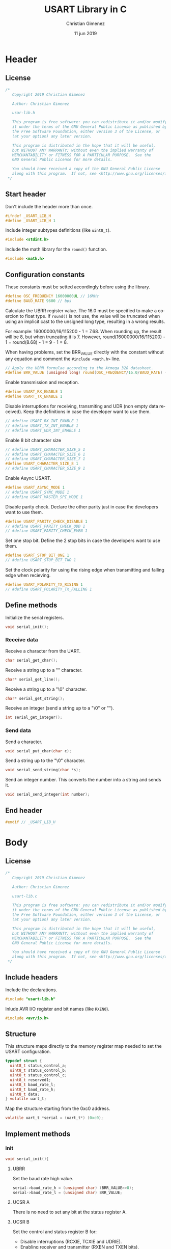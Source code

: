 
* Header 
  :PROPERTIES:
  :header-args: :comments no :padline yes :tangle usart-lib.h
  :END:

** License
#+BEGIN_SRC c
/* 
   Copyright 2019 Christian Gimenez
   
   Author: Christian Gimenez   

   usar-lib.h
   
   This program is free software: you can redistribute it and/or modify
   it under the terms of the GNU General Public License as published by
   the Free Software Foundation, either version 3 of the License, or
   (at your option) any later version.
   
   This program is distributed in the hope that it will be useful,
   but WITHOUT ANY WARRANTY; without even the implied warranty of
   MERCHANTABILITY or FITNESS FOR A PARTICULAR PURPOSE.  See the
   GNU General Public License for more details.
   
   You should have received a copy of the GNU General Public License
   along with this program.  If not, see <http://www.gnu.org/licenses/>.
 */
#+END_SRC

** Start header
Don't include the header more than once.

#+BEGIN_SRC c
#ifndef _USART_LIB_H
#define _USART_LIB_H 1
#+END_SRC

Include integer subtypes definitions (like ~uint8_t~).

#+BEGIN_SRC c
#include <stdint.h>
#+END_SRC

Include the math library for the ~round()~ function.

#+BEGIN_SRC c
#include <math.h>
#+END_SRC

** Configuration constants
These constants must be setted accordingly before using the library.

#+BEGIN_SRC c
#define OSC_FREQUENCY 16000000UL // 16MHz
#define BAUD_RATE 9600 // bps
#+END_SRC

Calculate the UBRR register value. The 16.0 must be specified to make a coercion to float type. If ~round()~ is not use, the value will be truncated when using an implicit cast to the unsigned long type, resulting in a wrong results.

For example: 16000000/16/115200 - 1 = 7.68. When rounding up, the result will be 8, but when truncating it is 7. However, round(16000000/16/115200) - 1 = round(8.68) - 1 = 9 - 1 = 8.

When having problems, set the BRR_VALUE directly with the constant without any equation and comment the ~#include <math.h>~ line.

#+BEGIN_SRC c
// Apply the UBRR formulae according to the Atmega 328 datasheet.
#define BRR_VALUE (unsigned long) round(OSC_FREQUENCY/16.0/BAUD_RATE) - 1
#+END_SRC

Enable transmission and reception. 

#+BEGIN_SRC c
#define USART_RX_ENABLE 1
#define USART_TX_ENABLE 1
#+END_SRC

Disable interruptions for receiving, transmiting and UDR (non empty data received). Keep the definitions in case the developer want to use them.

#+BEGIN_SRC c
// #define USART_RX_INT_ENABLE 1
// #define USART_TX_INT_ENABLE 1
// #define USART_UDR_INT_ENABLE 1
#+END_SRC


Enable 8 bit character size

#+BEGIN_SRC c
// #define USART_CHARACTER_SIZE_5 1
// #define USART_CHARACTER_SIZE_6 1
// #define USART_CHARACTER_SIZE_7 1
#define USART_CHARACTER_SIZE_8 1
// #define USART_CHARACTER_SIZE_9 1
#+END_SRC

Enable Async USART.

#+BEGIN_SRC c
#define USART_ASYNC_MODE 1
// #define USART_SYNC_MODE 1
// #define USART_MASTER_SPI_MODE 1
#+END_SRC

Disable parity check. Declare the other parity just in case the developers want to use them.

#+BEGIN_SRC c
#define USART_PARITY_CHECK_DISABLE 1
// #define USART_PARITY_CHECK_ODD 1
// #define USART_PARITY_CHECK_EVEN 1
#+END_SRC

Set one stop bit. Define the 2 stop bits in case the developers want to use them.

#+BEGIN_SRC c
#define USART_STOP_BIT_ONE 1
// #define USART_STOP_BIT_TWO 1
#+END_SRC

Set the clock polarity for using the rising edge when transmitting and falling edge when recieving.

#+BEGIN_SRC c
#define USART_POLARITY_TX_RISING 1
// #define USART_POLARITY_TX_FALLING 1
#+END_SRC

** Define methods
Initialize the serial registers. 

#+BEGIN_SRC c
void serial_init();
#+END_SRC

*** Receive data
Receive a character from the UART.

#+BEGIN_SRC c
char serial_get_char();
#+END_SRC

Receive a string up to a "\n" character.

#+BEGIN_SRC c
char* serial_get_line();
#+END_SRC

Receive a string up to a "\0" character.

#+BEGIN_SRC c
char* serial_get_string();
#+END_SRC

Receive an integer (send a string up to a "\0" or "\n").

#+BEGIN_SRC c
int serial_get_integer();
#+END_SRC

*** Send data
Send a character.

#+BEGIN_SRC c
void serial_put_char(char c);
#+END_SRC

Send a string up to the "\0" character.

#+BEGIN_SRC c
void serial_send_string(char *s);
#+END_SRC

Send an integer number. This converts the number into a string and sends it.

#+BEGIN_SRC c
void serial_send_integer(int number);
#+END_SRC

** End header

#+BEGIN_SRC c
#endif // _USART_LIB_H
#+END_SRC

* Body
  :PROPERTIES:
  :header-args: :comments no :padline yes :tangle usart-lib.c
  :END:

** License

#+BEGIN_SRC c
/* 
   Copyright 2019 Christian Gimenez
   
   Author: Christian Gimenez   

   usart-lib.c
   
   This program is free software: you can redistribute it and/or modify
   it under the terms of the GNU General Public License as published by
   the Free Software Foundation, either version 3 of the License, or
   (at your option) any later version.
   
   This program is distributed in the hope that it will be useful,
   but WITHOUT ANY WARRANTY; without even the implied warranty of
   MERCHANTABILITY or FITNESS FOR A PARTICULAR PURPOSE.  See the
   GNU General Public License for more details.
   
   You should have received a copy of the GNU General Public License
   along with this program.  If not, see <http://www.gnu.org/licenses/>.
 */
#+END_SRC

** Include headers
Include the declarations.

#+BEGIN_SRC c
#include "usart-lib.h"
#+END_SRC

Inlude AVR I/O register and bit names (like ~RXEN0~).

#+BEGIN_SRC c
#include <avr/io.h>
#+END_SRC

** Structure
This structure maps directly to the memory register map needed to set the USART configuration.

#+BEGIN_SRC c
     typedef struct {
       uint8_t status_control_a;
       uint8_t status_control_b;
       uint8_t status_control_c;
       uint8_t reserved1;
       uint8_t baud_rate_l;
       uint8_t baud_rate_h;
       uint8_t data;
     } volatile uart_t;
#+END_SRC

Map the structure starting from the 0xc0 address.
   
#+BEGIN_SRC c
     volatile uart_t *serial = (uart_t*) (0xc0);
#+END_SRC

** Implement methods

*** init
#+BEGIN_SRC c
void serial_init(){
#+END_SRC

**** UBRR
Set the baud rate high value. 

#+BEGIN_SRC c
serial->baud_rate_h = (unsigned char) (BRR_VALUE>>8);
serial->baud_rate_l = (unsigned char) BRR_VALUE;
#+END_SRC

**** UCSR A
There is no need to set any bit at the status register A.

**** UCSR B
 Set the control and status register B for:

- Disable interruptions (RCXIE, TCXIE and UDRIE).
- Enabling receiver and transmitter (RXEN and TXEN bits).
- 8bit Character size (UCSZ2 bit, the rest are on the UCSR C register).

Thus, the register will contain the following value:

|--------+--------+--------+-------+-------+--------+-------+-------|
| RCXIEn | TCXIEn | UDRIEn | RXENn | TXENn | UCSZn2 | RXB8n | TXB8n |
|--------+--------+--------+-------+-------+--------+-------+-------|
| 0      |      0 |      0 |     1 |     1 |      0 |     0 | 0     |
|--------+--------+--------+-------+-------+--------+-------+-------|

#+BEGIN_SRC c
  serial->status_control_b = 0;
  #ifdef USART_RX_INT_ENABLE
  serial->status_control_b |= (1<<RCXIE0);
  #endif
  #ifdef USART_TX_INT_ENABLE
  serial->status_control_b |= (1<<TCXIEN0);
  #endif
  #ifdef USART_UDR_INT_ENABLE
  serial->status_control_b |= (1<<UDRIE0);
  #endif

  #ifdef USART_RX_ENABLE
  serial->status_control_b |= (1<<RXEN0);
  #endif
  #ifdef USART_TX_ENABLE
  serial->status_control_b |= (1<<TXEN0);
  #endif

  #ifdef USART_CHARACTER_SIZE_9
  serial->status_control_b |= (1<<UCSZ02);
  #endif

  /*
  // (0<<RCXIE0) | (0<<TCXIE0) | (0<<UDRIE) |
  | (1<<RXEN0) | (1<<TXEN0);
  // (0<<UCSZ02) | (0<<RXB80) | (0<<TXB80);
  ,*/
#+END_SRC

**** UCSR C
Set the control and status register C. 

- Set Async USART mode at the  Mode Select (UMSELn1 and UMSELn0) bits, value is 00.
- Disable the Parity Mode (UPMn1 and UPMn0 bits, value is 00).
- Select 1 stop bit (USBSn bit, value is 0).
- Set 8 character size (UCSZn1 and UCSZn0 bits, the UCSZn2 bit is at UCSRB register, value is 011).
- Clock polarity at rising on transmitting and falling on receiving (UCPOLn, value is 0)

The register will be setted as shown in the following.

|---------+---------+-------+-------+-------+--------+--------+--------|
| UMSELn1 | UMSELn0 | UPMn1 | UPMn0 | USBSn | UCSZn1 | UCSZn0 | UCPOLn |
|---------+---------+-------+-------+-------+--------+--------+--------|
|       0 |       0 |     0 |     0 |     0 |      1 |      1 |      0 |
|---------+---------+-------+-------+-------+--------+--------+--------|

#+BEGIN_SRC c
  serial->status_control_c = 0;

  #ifdef USART_SYNC_MODE
  serial->status_control_c |= (1<<UMLSEL0);
  #endif
  #ifdef USART_MASTER_SPI_MODE
  serial->status_control_c |= (1<<UMLSEL1) | (1<<UMLSEL0);
  #endif

  #ifdef USART_PARITY_CHECK_ODD
  serial->status_control_c |= (1<<UPM1) | (1<<UPM0) ;
  #endif
  #ifdef USART_PARITY_CHECK_EVEN
  serial->status_control_c |= (1<<UPM1);
  #endif

  #ifdef USART_STOP_BIT_TWO
  serial->status_control_c |= (1<<USBS0);
  #endif

  #ifdef USART_CHARACTER_SIZE_8
  serial->status_control_c |= (1<<UCSZ01) | (1<<UCSZ00);
  #endif
  #ifdef USART_CHARACTER_SIZE_7
  serial->status_control_c |= (1<<UCSZ01);
  #endif
  #ifdef USART_CHARACTER_SIZE_6
  serial->status_control_c |= (1<<UCSZ00);
  #endif

  #ifdef USART_POLARITY_TX_FALLING
  serial->status_control_c |= (1<<UCPOL0);
  #endif


  /*
  | (1<<UCSZ01) | (1<<UCSZ00);
  ,*/
#+END_SRC

**** End init

#+BEGIN_SRC c
}
#+END_SRC


*** Get Char

#+BEGIN_SRC c
char serial_get_char(){
#+END_SRC

Wait until the value received is ready.

#+BEGIN_SRC c
while (! (serial->status_control_a & (1<<RXC0)));
#+END_SRC

Get the character and return it.

#+BEGIN_SRC c
char c = serial->data;
return c;
#+END_SRC

#+BEGIN_SRC c
}
#+END_SRC

*** Put Char

#+BEGIN_SRC c
void serial_put_char(char c){
#+END_SRC

The data register must be empty, wait for it.

#+BEGIN_SRC c
while (! (serial->status_control_a & (1<<UDRE0)));
#+END_SRC

Tell the UART to send the character! Store it at the UDR0.

#+BEGIN_SRC c
serial->data = c;
#+END_SRC

Return.

#+BEGIN_SRC c
}
#+END_SRC

*** Send string
Just take char by char and send them until the "\0" character.

#+BEGIN_SRC c
void serial_send_string(char *s){
#+END_SRC

Define the index for getting each character at zero.

#+BEGIN_SRC c
unsigned int i = 0;
#+END_SRC

Get the first character.

#+BEGIN_SRC c
char c = s[i];
#+END_SRC

If not the "\0" send it and repeat with the next character.

#+BEGIN_SRC c
  while (c){
    serial_put_char(c);
    i++;
    c = s[i];
  }
#+END_SRC

All character sendend! Return.

#+BEGIN_SRC c
}
#+END_SRC

*** Send an integer

#+BEGIN_SRC c
void serial_send_integer(int number){
#+END_SRC

Declare a string which can have the amount of characters needed for the maximum string (65536 for unsigned int of 2 bytes, plus sign and "\0" character).

#+BEGIN_SRC c
char s[100];
#+END_SRC

Help with an index.

#+BEGIN_SRC c
uint8_t i = 0;
#+END_SRC

Convert the sign and remove it from ~number~.

#+BEGIN_SRC c
  if (number < 0){
    number = number * -1;
    s[i] = '-';
    i++;
   }
#+END_SRC

Convert each of the digits. 

#+BEGIN_SRC c
  while (number) {
#+END_SRC

Get the first digit and remove it from the ~number~ variable.

#+BEGIN_SRC c
  uint8_t digit = number % 10;
  number = number/10;
#+END_SRC


Transform the digit into ASCII (simply add the amount with the character '0' in ASCII).

Add the character to the string and add one to the index. Repeat.

#+BEGIN_SRC c
  s[i] = digit + '0';
  i++;
 }
#+END_SRC

Add the "\0" character.

#+BEGIN_SRC c
s[i] = '\0';
#+END_SRC

*** Invert the String
First ignore the sign if there are any. 

#+BEGIN_SRC c
int j = 0;
if (s[0] == '-'){
  j = 1;
}
#+END_SRC

~i~ has the last position of the string. Swap the last character with the first (for example ~-54321~ \to ~-14325~). Use ~j~ to keep the left index. Repeat until the left index passes through the rignt index (when ~i > j~).

#+BEGIN_SRC c
for (i=i-1; i > j ; i--){
  char c = s[i];
  s[i] = s[j];
  s[j] = c;
  j++;
}
#+END_SRC

Now, send the string as usual.

#+BEGIN_SRC c
  serial_send_string(s);
#+END_SRC

#+BEGIN_SRC c
}
#+END_SRC

* Test Send
  :PROPERTIES:
  :header-args: :comments no :padline yes :tangle tests/usart_send.c
  :END:

  A main program to tests the functions that sends characters or strings.

  
** License

  #+BEGIN_SRC c
    /* 
      Copyright 2019 Christian Gimenez
   
      Author: Christian Gimenez   

      usart_send.h
   
      This program is free software: you can redistribute it and/or modify
      it under the terms of the GNU General Public License as published by
      the Free Software Foundation, either version 3 of the License, or
      (at your option) any later version.
   
      This program is distributed in the hope that it will be useful,
      but WITHOUT ANY WARRANTY; without even the implied warranty of
      MERCHANTABILITY or FITNESS FOR A PARTICULAR PURPOSE.  See the
      GNU General Public License for more details.
   
      You should have received a copy of the GNU General Public License
      along with this program.  If not, see <http://www.gnu.org/licenses/>.
    ,*/
  #+END_SRC

** Includes
Include the library.

#+BEGIN_SRC c
  #include "../usart-lib.h"
#+END_SRC

** Main
Start the main program.

#+BEGIN_SRC c
      void main(){
#+END_SRC

Initialize the USART library.

#+BEGIN_SRC c
      serial_init();
#+END_SRC

Send a character, a string and a number.

#+BEGIN_SRC c
      serial_put_char('R');
      serial_put_char('\r');
      serial_send_string("Hello world\n");
      serial_send_integer(-12345);
#+END_SRC

End of the main function.

#+BEGIN_SRC c
      }
#+END_SRC

* Test with Minicom
Use the minicom to test the program considering the following parameters and configurations: baud rate, amount of stop bits and type of parity check if enabled.

For this program configuration and supposing that Arduino is connected at /dev/ttyUSB0 port, the minicom can be executed with this command:

: sudo minicom -b 9600 -D /dev/ttyUSB0 

Ensure that 9600 8N1 is enabled. 8N1 means:

- characters of 8 bits
- no parity checks
- 1 stop bit 






* Meta     :noexport:

  # ----------------------------------------------------------------------
  #+TITLE:  USART Library in C
  #+AUTHOR: Christian Gimenez
  #+DATE:   11 jun 2019
  #+EMAIL:
  #+DESCRIPTION: 
  #+KEYWORDS: 

  #+STARTUP: inlineimages hidestars content hideblocks entitiespretty indent fninline latexpreview
  #+TODO: TODO(t!) CURRENT(c!) PAUSED(p!) | DONE(d!) CANCELED(C!@)
  #+OPTIONS:   H:3 num:t toc:t \n:nil @:t ::t |:t ^:{} -:t f:t *:t <:t
  #+OPTIONS:   TeX:t LaTeX:t skip:nil d:nil todo:t pri:nil tags:not-in-toc tex:imagemagick
  #+LINK_UP:   
  #+LINK_HOME: 
  #+XSLT:

  # -- HTML Export
  #+INFOJS_OPT: view:info toc:t ftoc:t ltoc:t mouse:underline buttons:t path:libs/org-info.js
  #+EXPORT_SELECT_TAGS: export
  #+EXPORT_EXCLUDE_TAGS: noexport
  #+HTML_LINK_UP: index.html
  #+HTML_LINK_HOME: index.html

  # -- For ox-twbs or HTML Export
  #+HTML_HEAD: <link href="../../libs/bootstrap.min.css" rel="stylesheet">
  #+HTML_HEAD: <script src="../../libs/jquery.min.js"></script> 
  #+HTML_HEAD: <script src="../../libs/bootstrap.min.js"></script>
  #+LANGUAGE: en

  # Local Variables:
  # org-hide-emphasis-markers: t
  # org-use-sub-superscripts: "{}"
  # fill-column: 80
  # visual-line-fringe-indicators: t
  # ispell-local-dictionary: "british"
  # End:
